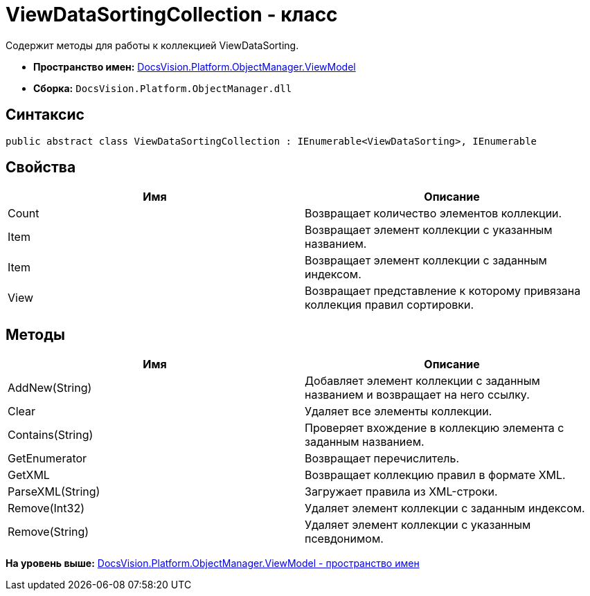 = ViewDataSortingCollection - класс

Содержит методы для работы к коллекцией ViewDataSorting.

* [.keyword]*Пространство имен:* xref:ViewModel_NS.adoc[DocsVision.Platform.ObjectManager.ViewModel]
* [.keyword]*Сборка:* [.ph .filepath]`DocsVision.Platform.ObjectManager.dll`

== Синтаксис

[source,pre,codeblock,language-csharp]
----
public abstract class ViewDataSortingCollection : IEnumerable<ViewDataSorting>, IEnumerable
----

== Свойства

[cols=",",options="header",]
|===
|Имя |Описание
|Count |Возвращает количество элементов коллекции.
|Item |Возвращает элемент коллекции с указанным названием.
|Item |Возвращает элемент коллекции с заданным индексом.
|View |Возвращает представление к которому привязана коллекция правил сортировки.
|===

== Методы

[cols=",",options="header",]
|===
|Имя |Описание
|AddNew(String) |Добавляет элемент коллекции с заданным названием и возвращает на него ссылку.
|Clear |Удаляет все элементы коллекции.
|Contains(String) |Проверяет вхождение в коллекцию элемента с заданным названием.
|GetEnumerator |Возвращает перечислитель.
|GetXML |Возвращает коллекцию правил в формате XML.
|ParseXML(String) |Загружает правила из XML-строки.
|Remove(Int32) |Удаляет элемент коллекции с заданным индексом.
|Remove(String) |Удаляет элемент коллекции с указанным псевдонимом.
|===

*На уровень выше:* xref:../../../../../api/DocsVision/Platform/ObjectManager/ViewModel/ViewModel_NS.adoc[DocsVision.Platform.ObjectManager.ViewModel - пространство имен]
